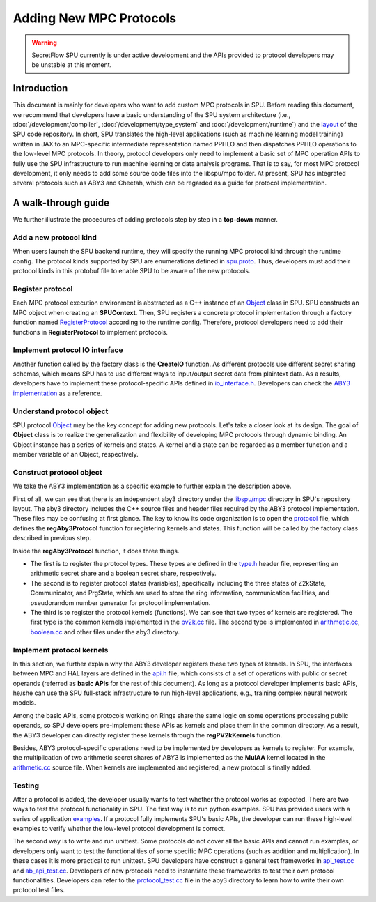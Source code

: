 Adding New MPC Protocols
========================

.. warning::
   SecretFlow SPU currently is under active development and the APIs provided to protocol developers may be unstable at this moment.

Introduction
------------
This document is mainly for developers who want to add custom MPC protocols in SPU.
Before reading this document, we recommend that developers have a basic understanding
of the SPU system architecture (i.e., :doc:`/development/compiler`, :doc:`/development/type_system` and :doc:`/development/runtime`)
and the `layout <https://github.com/secretflow/spu/blob/main/REPO_LAYOUT.md>`_ of the SPU code repository.
In short, SPU translates the high-level applications (such as machine learning model training) written in JAX
to an MPC-specific intermediate representation named PPHLO and then dispatches PPHLO operations to the low-level MPC protocols.
In theory, protocol developers only need to implement a basic set of MPC operation APIs to fully use the SPU infrastructure to
run machine learning or data analysis programs. That is to say, for most MPC protocol development,
it only needs to add some source code files into the libspu/mpc folder.
At present, SPU has integrated several protocols such as ABY3 and Cheetah,
which can be regarded as a guide for protocol implementation.

A walk-through guide
--------------------
We further illustrate the procedures of adding protocols step by step in a **top-down** manner.

Add a new protocol kind
~~~~~~~~~~~~~~~~~~~~~~~
When users launch the SPU backend runtime, they will specify the running MPC protocol kind
through the runtime config. The protocol kinds supported by SPU are enumerations defined
in `spu.proto <https://github.com/secretflow/spu/blob/main/libspu/spu.proto>`_. Thus,
developers must add their protocol kinds in this protobuf file to enable SPU to be aware
of the new protocols.

.. code-block:: protobuf
  :caption: ProtocolKind enumerations

  enum ProtocolKind {
    PROT_INVALID = 0;

    REF2K = 1;

    SEMI2K = 2;

    ABY3 = 3;

    CHEETAH = 4;
  }

Register protocol
~~~~~~~~~~~~~~~~~
Each MPC protocol execution environment is abstracted as a C++ instance of an `Object <https://github.com/secretflow/spu/blob/main/libspu/core/object.h>`_
class in SPU. SPU constructs an MPC object when creating an **SPUContext**. Then, SPU registers a concrete protocol implementation through a factory function
named `RegisterProtocol <https://github.com/secretflow/spu/blob/main/libspu/mpc/factory.cc>`_ according to the runtime config. Therefore, protocol developers
need to add their functions in **RegisterProtocol** to implement protocols.

.. code-block:: c++
  :caption: RegisterProtocol function

  void Factory::RegisterProtocol(
    SPUContext* ctx, const std::shared_ptr<yacl::link::Context>& lctx) {
    // TODO: support multi-protocols.
    switch (ctx->config().protocol()) {
      ...
      ...
      case ProtocolKind::ABY3: {
        return regAby3Protocol(ctx, lctx);
      }
      case ProtocolKind::CHEETAH: {
        return regCheetahProtocol(ctx, lctx);
      }
      default: {
        SPU_THROW("Invalid protocol kind {}", ctx->config().protocol());
      }
    }
  }

Implement protocol IO interface
~~~~~~~~~~~~~~~~~~~~~~~~~~~~~~~
Another function called by the factory class is the **CreateIO** function. As different protocols use different secret sharing schemas,
which means SPU has to use different ways to input/output secret data from plaintext data. As a results, developers have to implement these protocol-specific APIs
defined in `io_interface.h <https://github.com/secretflow/spu/blob/main/libspu/mpc/io_interface.h>`_.
Developers can check the `ABY3 implementation <https://github.com/secretflow/spu/blob/main/libspu/mpc/aby3/io.cc>`_ as a reference.

Understand protocol object
~~~~~~~~~~~~~~~~~~~~~~~~~~
SPU protocol `Object <https://github.com/secretflow/spu/blob/main/libspu/core/object.h>`_
may be the key concept for adding new protocols. Let's take a closer look at its design.
The goal of **Object** class is to realize the generalization and flexibility of developing MPC protocols through dynamic binding.
An Object instance has a series of kernels and states. A kernel and a state can be regarded as a
member function and a member variable of an Object, respectively.

.. code-block:: c++
  :caption: SPU protocol Object class

  class Object final {
    std::map<std::string, std::shared_ptr<Kernel>> kernels_;
    std::map<std::string, std::unique_ptr<State>> states_;
    ...

  public:
    explicit Object(std::string id, std::string pid = "")
        : id_(std::move(id)), pid_(std::move(pid)) {}
    ...
    ...

    // register customized kernels
    template <typename KernelT>
    void regKernel() {
      regKernel(KernelT::kBindName(), std::make_unique<KernelT>());
    }

    template <typename KernelT>
    void regKernel(const std::string& name) {
      return regKernel(name, std::make_unique<KernelT>());
    }

    // add customized states
    template <typename StateT, typename... Args>
    void addState(Args&&... args) {
      addState(StateT::kBindName(),
              std::make_unique<StateT>(std::forward<Args>(args)...));
    }
    ...
    ...
  };

Construct protocol object
~~~~~~~~~~~~~~~~~~~~~~~~~
We take the ABY3 implementation as a specific example to further explain the description above.

First of all, we can see that there is an independent aby3 directory under the `libspu/mpc <https://github.com/secretflow/spu/tree/main/libspu/mpc>`_
directory in SPU's repository layout. The aby3 directory includes the C++ source files and header
files required by the ABY3 protocol implementation. These files may be confusing at first glance.
The key to know its code organization is to open the `protocol <https://github.com/secretflow/spu/blob/main/libspu/mpc/aby3/protocol.cc>`_
file, which defines the **regAby3Protocol** function for registering kernels and states.
This function will be called by the factory class described in previous step.

.. code-block:: c++
  :caption: ABY3 protocol registration

  void regAby3Protocol(SPUContext* ctx,
                     const std::shared_ptr<yacl::link::Context>& lctx) {
    // register ABY3 arithmetic shares and boolean shares
    aby3::registerTypes();

    // add ABY3 required states
    ctx->prot()->addState<Z2kState>(ctx->config().field());
    ctx->prot()->addState<Communicator>(lctx);
    ctx->prot()->addState<PrgState>(lctx);

    // register public kernels
    regPV2kKernels(ctx->prot());

    // register arithmetic & binary kernels
    ...
    ctx->prot()->regKernel<aby3::AddAP>();
    ctx->prot()->regKernel<aby3::AddAA>();
    ctx->prot()->regKernel<aby3::MulAP>();
    ctx->prot()->regKernel<aby3::MulAA>();
    ...

    return obj;
  }

Inside the **regAby3Protocol** function, it does three things.

- The first is to register the protocol types. These types are defined in the `type.h <https://github.com/secretflow/spu/blob/main/libspu/mpc/aby3/type.h>`_ header file, \
  representing an arithmetic secret share and a boolean secret share, respectively.

- The second is to register protocol states (variables), specifically including the three states of Z2kState, \
  Communicator, and PrgState, which are used to store the ring information, communication facilities, and \
  pseudorandom number generator for protocol implementation.

- The third is to register the protocol kernels (functions). We can see that two types of kernels are registered. \
  The first type is the common kernels implemented in the `pv2k.cc <https://github.com/secretflow/spu/blob/main/libspu/mpc/common/pv2k.cc>`_ \
  file. The second type is implemented in `arithmetic.cc <https://github.com/secretflow/spu/blob/main/libspu/mpc/aby3/arithmetic.cc>`_, \
  `boolean.cc <https://github.com/secretflow/spu/blob/main/libspu/mpc/aby3/boolean.cc>`_ and other files under the aby3 directory.

Implement protocol kernels
~~~~~~~~~~~~~~~~~~~~~~~~~~
In this section, we further explain why the ABY3 developer registers these two types of kernels.
In SPU, the interfaces between MPC and HAL layers are defined in the `api.h <https://github.com/secretflow/spu/blob/main/libspu/mpc/api.h>`_
file, which consists of a set of operations with public or secret operands (referred as **basic APIs** for the rest of this document).
As long as a protocol developer implements basic APIs, he/she can use the SPU full-stack infrastructure
to run high-level applications, e.g., training complex neural network models.

.. code-block:: c++
  :caption: Some SPU MPC basic APIs

  ...
  Value mul_pp(SPUContext* ctx, const Value& x, const Value& y);
  Value mul_sp(SPUContext* ctx, const Value& x, const Value& y);
  Value mul_ss(SPUContext* ctx, const Value& x, const Value& y);
  Value and_pp(SPUContext* ctx, const Value& x, const Value& y);
  Value and_sp(SPUContext* ctx, const Value& x, const Value& y);
  Value and_ss(SPUContext* ctx, const Value& x, const Value& y);
  ...

Among the basic APIs, some protocols working on Rings share the same logic on some operations processing public operands,
so SPU developers pre-implement these APIs as kernels and place them in the common directory.
As a result, the ABY3 developer can directly register these kernels through the **regPV2kKernels** function.

.. code-block:: c++
  :caption: Pre-implemented *and_pp* kernel

  class AndPP : public BinaryKernel {
   public:
    // kernel name for dynamic binding
    static constexpr const char* kBindName() { return "and_pp"; }

    // define cost model
    ce::CExpr latency() const override { return ce::Const(0); }
    ce::CExpr comm() const override { return ce::Const(0); }

    // protocol implementation
    NdArrayRef proc(KernelEvalContext* ctx, const NdArrayRef& lhs,
                  const NdArrayRef& rhs) const override {
      // sanity check
      SPU_ENFORCE(lhs.eltype() == rhs.eltype());
      return ring_and(lhs, rhs).as(lhs.eltype());
    }
  };


.. code-block:: c++
  :caption: Register *and_pp* kernel in regPV2kKernels function

  ...
  obj->regKernel<MulPP>();
  obj->regKernel<MatMulPP>();
  // and_pp kernel is implemented as an AndPP class
  obj->regKernel<AndPP>();
  obj->regKernel<XorPP>();
  ...

Besides, ABY3 protocol-specific operations need to be implemented by developers as kernels to register.
For example, the multiplication of two arithmetic secret shares of ABY3 is implemented as the **MulAA** kernel located in the
`arithmetic.cc <https://github.com/secretflow/spu/blob/main/libspu/mpc/aby3/arithmetic.cc>`_ source file.
When kernels are implemented and registered, a new protocol is finally added.

.. code-block:: c++
  :caption: ABY3 *mul_aa* kernel for arithmetic share multiplication

  NdArrayRef MulAA::proc(KernelEvalContext* ctx, const NdArrayRef& lhs,
                         const NdArrayRef& rhs) const {
    // get required states
    const auto field = lhs.eltype().as<Ring2k>()->field();
    auto* comm = ctx->getState<Communicator>();
    auto* prg_state = ctx->getState<PrgState>();

    // dispatch the real implementation to different fields
    return DISPATCH_ALL_FIELDS(field, [&]() {
      // the real protocol implementation
      ...
    });
  }

Testing
~~~~~~~
After a protocol is added, the developer usually wants to test whether the protocol works as expected.
There are two ways to test the protocol functionality in SPU. The first way is to run python examples.
SPU has provided users with a series of application `examples <https://github.com/secretflow/spu/tree/main/examples/python>`_.
If a protocol fully implements SPU's basic APIs, the developer can run these high-level examples to verify
whether the low-level protocol development is correct.

The second way is to write and run unittest. Some protocols do not cover all the basic APIs and cannot run examples,
or developers only want to test the functionalities of some specific MPC operations (such as addition and multiplication).
In these cases it is more practical to run unittest. SPU developers have construct a general test frameworks in
`api_test.cc <https://github.com/secretflow/spu/blob/main/libspu/mpc/api_test.cc>`_ and
`ab_api_test.cc <https://github.com/secretflow/spu/blob/main/libspu/mpc/ab_api_test.cc>`_.
Developers of new protocols need to instantiate these frameworks to test their own protocol functionalities.
Developers can refer to the `protocol_test.cc <https://github.com/secretflow/spu/blob/main/libspu/mpc/aby3/protocol_test.cc>`_
file in the aby3 directory to learn how to write their own protocol test files.
